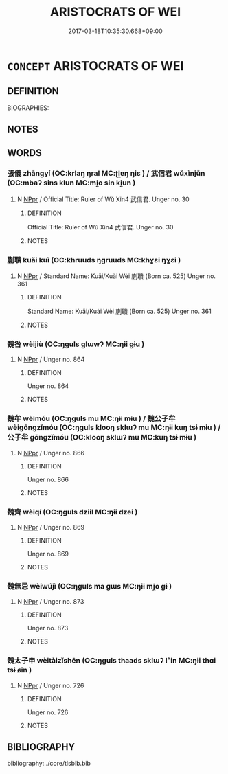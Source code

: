 # -*- mode: mandoku-tls-view -*-
#+TITLE: ARISTOCRATS OF WEI
#+DATE: 2017-03-18T10:35:30.668+09:00        
#+STARTUP: content
* =CONCEPT= ARISTOCRATS OF WEI
:PROPERTIES:
:CUSTOM_ID: uuid-07d5a5b4-003e-4915-82d9-27f6fd796a49
:TR_ZH: 魏貴族
:END:
** DEFINITION

BIOGRAPHIES:

** NOTES

** WORDS
   :PROPERTIES:
   :VISIBILITY: children
   :END:
*** 張儀 zhāngyí (OC:krlaŋ ŋral MC:ʈi̯ɐŋ ŋiɛ ) / 武信君 wǔxìnjūn (OC:mbaʔ sins klun MC:mi̯o sin ki̯un )
:PROPERTIES:
:CUSTOM_ID: uuid-6ac515e8-ec37-4ba9-ae4f-f1950fd0c050
:Char+: 張(57,8/11) 儀(9,13/15) 
:Char+: 武(77,4/8) 信(9,7/9) 君(30,4/7) 
:GY_IDS+: uuid-fbeec4bd-b31a-4bcf-bc7d-96831511ac87 uuid-dde77ba5-b74c-4825-a929-c35daa6e2f18
:PY+: zhāng yí    
:OC+: krlaŋ ŋral    
:MC+: ʈi̯ɐŋ ŋiɛ    
:GY_IDS+: uuid-ff63e611-b1dc-4022-a043-233396712bbc uuid-df94e791-1aba-4864-ba15-dfebd911c6bb uuid-eb6d0697-3735-4cf8-b59b-ea3a1c5eb461
:PY+: wǔ xìn jūn   
:OC+: mbaʔ sins klun   
:MC+: mi̯o sin ki̯un   
:END: 
**** N [[tls:syn-func::#uuid-c43c0bab-2810-42a4-a6be-e4641d9b6632][NPpr]] / Official Title: Ruler of Wǔ Xin4 武信君. Unger no. 30
:PROPERTIES:
:CUSTOM_ID: uuid-8513d7c5-2919-4b3b-ae81-17c7d9311680
:END:
****** DEFINITION

Official Title: Ruler of Wǔ Xin4 武信君. Unger no. 30

****** NOTES

*** 蒯聵 kuǎi kuì (OC:khruuds ŋɡruuds MC:khɣɛi ŋɣɛi )
:PROPERTIES:
:CUSTOM_ID: uuid-8d0d2567-0443-4b09-951f-7e3ea6f7a08c
:Char+: 蒯(140,10/16) 聵(128,12/18) 
:GY_IDS+: uuid-40ac1ec8-1c4e-4684-a21b-dd8d160d1fff uuid-a190746f-1661-41a0-80f8-5d446739f530
:PY+: kuǎi  kuì    
:OC+: khruuds ŋɡruuds    
:MC+: khɣɛi ŋɣɛi    
:END: 
**** N [[tls:syn-func::#uuid-c43c0bab-2810-42a4-a6be-e4641d9b6632][NPpr]] / Standard Name: Kuǎi/Kuài Wèi 蒯聵 (Born ca. 525) Unger no. 361
:PROPERTIES:
:CUSTOM_ID: uuid-4c8b36e2-0235-4ae7-b407-e53821ba1783
:END:
****** DEFINITION

Standard Name: Kuǎi/Kuài Wèi 蒯聵 (Born ca. 525) Unger no. 361

****** NOTES

*** 魏咎 wèijiù (OC:ŋɡuls ɡlɯwʔ MC:ŋɨi gɨu )
:PROPERTIES:
:CUSTOM_ID: uuid-c942b53f-2b3c-4336-815a-5a12f744c0a5
:Char+: 魏(194,8/18) 咎(30,5/8) 
:GY_IDS+: uuid-c594f343-5936-415e-85a9-957028a67b33 uuid-e3f257a7-74ac-4bb6-8865-45cea490d2b5
:PY+: wèi jiù    
:OC+: ŋɡuls ɡlɯwʔ    
:MC+: ŋɨi gɨu    
:END: 
**** N [[tls:syn-func::#uuid-c43c0bab-2810-42a4-a6be-e4641d9b6632][NPpr]] / Unger no. 864
:PROPERTIES:
:CUSTOM_ID: uuid-113e42a4-6021-4ac1-b87b-d5baffb30d96
:END:
****** DEFINITION

Unger no. 864

****** NOTES

*** 魏牟 wèimóu (OC:ŋɡuls mu MC:ŋɨi mɨu ) / 魏公子牟 wèigōngzǐmóu (OC:ŋɡuls klooŋ sklɯʔ mu MC:ŋɨi kuŋ tsɨ mɨu ) / 公子牟 gōngzǐmóu (OC:klooŋ sklɯʔ mu MC:kuŋ tsɨ mɨu )
:PROPERTIES:
:CUSTOM_ID: uuid-175daedc-21ac-4b98-b3d5-c9f2e7bef03b
:Char+: 魏(194,8/18) 牟(93,2/6) 
:Char+: 魏(194,8/18) 公(12,2/4) 子(39,0/3) 牟(93,2/6) 
:Char+: 公(12,2/4) 子(39,0/3) 牟(93,2/6) 
:GY_IDS+: uuid-c594f343-5936-415e-85a9-957028a67b33 uuid-4343a1ca-1070-42ba-b9ea-e49d224811a5
:PY+: wèi móu    
:OC+: ŋɡuls mu    
:MC+: ŋɨi mɨu    
:GY_IDS+: uuid-c594f343-5936-415e-85a9-957028a67b33 uuid-70c383f8-2df7-4ea7-b7de-c35874bb4e03 uuid-07663ff4-7717-4a8f-a2d7-0c53aea2ca19 uuid-4343a1ca-1070-42ba-b9ea-e49d224811a5
:PY+: wèi gōng zǐ móu  
:OC+: ŋɡuls klooŋ sklɯʔ mu  
:MC+: ŋɨi kuŋ tsɨ mɨu  
:GY_IDS+: uuid-70c383f8-2df7-4ea7-b7de-c35874bb4e03 uuid-07663ff4-7717-4a8f-a2d7-0c53aea2ca19 uuid-4343a1ca-1070-42ba-b9ea-e49d224811a5
:PY+: gōng zǐ móu   
:OC+: klooŋ sklɯʔ mu   
:MC+: kuŋ tsɨ mɨu   
:END: 
**** N [[tls:syn-func::#uuid-c43c0bab-2810-42a4-a6be-e4641d9b6632][NPpr]] / Unger no. 866
:PROPERTIES:
:CUSTOM_ID: uuid-d64014a3-0804-411e-90c7-a763c7e0edd0
:END:
****** DEFINITION

Unger no. 866

****** NOTES

*** 魏齊 wèiqí (OC:ŋɡuls dziil MC:ŋɨi dzei )
:PROPERTIES:
:CUSTOM_ID: uuid-808d545d-a041-4513-9058-c78237f7dece
:Char+: 魏(194,8/18) 齊(210,0/14) 
:GY_IDS+: uuid-c594f343-5936-415e-85a9-957028a67b33 uuid-d702c49f-bbe8-4518-9d70-efe165978585
:PY+: wèi qí    
:OC+: ŋɡuls dziil    
:MC+: ŋɨi dzei    
:END: 
**** N [[tls:syn-func::#uuid-c43c0bab-2810-42a4-a6be-e4641d9b6632][NPpr]] / Unger no. 869
:PROPERTIES:
:CUSTOM_ID: uuid-1af19470-8ff5-4d65-8702-da8ca9aac28e
:END:
****** DEFINITION

Unger no. 869

****** NOTES

*** 魏無忌 wèiwújì (OC:ŋɡuls ma ɡɯs MC:ŋɨi mi̯o gɨ )
:PROPERTIES:
:CUSTOM_ID: uuid-601681f4-1400-4bb1-9192-86a3f8cb0164
:Char+: 魏(194,8/18) 無(86,8/12) 忌(61,3/7) 
:GY_IDS+: uuid-c594f343-5936-415e-85a9-957028a67b33 uuid-5de002ac-c1a1-4519-a177-4a3afcc155bb uuid-7af4460c-0234-4fcf-8f4b-4e956d23ae49
:PY+: wèi wú jì   
:OC+: ŋɡuls ma ɡɯs   
:MC+: ŋɨi mi̯o gɨ   
:END: 
**** N [[tls:syn-func::#uuid-c43c0bab-2810-42a4-a6be-e4641d9b6632][NPpr]] / Unger no. 873
:PROPERTIES:
:CUSTOM_ID: uuid-f0dc603f-69da-4f5e-b980-4d97f1584ccc
:END:
****** DEFINITION

Unger no. 873

****** NOTES

*** 魏太子申 wèitàizǐshēn (OC:ŋɡuls thaads sklɯʔ lʰin MC:ŋɨi thɑi tsɨ ɕin )
:PROPERTIES:
:CUSTOM_ID: uuid-4dab34bc-ed88-4b0a-a007-de8790e2c321
:Char+: 魏(194,8/18) 太(37,1/4) 子(39,0/3) 申(102,0/5) 
:GY_IDS+: uuid-c594f343-5936-415e-85a9-957028a67b33 uuid-8840febf-a68a-4d05-b42d-4681834b0dea uuid-07663ff4-7717-4a8f-a2d7-0c53aea2ca19 uuid-7c01b4c0-ce62-4903-ac30-c986d64d44a6
:PY+: wèi tài zǐ shēn  
:OC+: ŋɡuls thaads sklɯʔ lʰin  
:MC+: ŋɨi thɑi tsɨ ɕin  
:END: 
**** N [[tls:syn-func::#uuid-c43c0bab-2810-42a4-a6be-e4641d9b6632][NPpr]] / Unger no. 726
:PROPERTIES:
:CUSTOM_ID: uuid-19009f54-455d-44a6-9afd-18334f2fd7bc
:END:
****** DEFINITION

Unger no. 726

****** NOTES

** BIBLIOGRAPHY
bibliography:../core/tlsbib.bib
